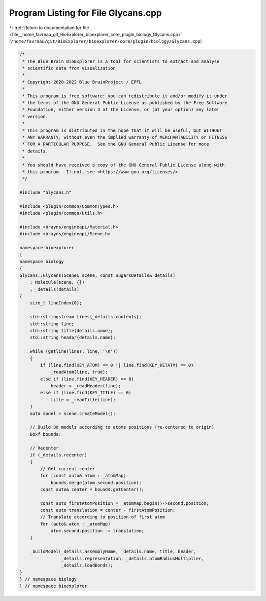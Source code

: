 
.. _program_listing_file__home_favreau_git_BioExplorer_bioexplorer_core_plugin_biology_Glycans.cpp:

Program Listing for File Glycans.cpp
====================================

|exhale_lsh| :ref:`Return to documentation for file <file__home_favreau_git_BioExplorer_bioexplorer_core_plugin_biology_Glycans.cpp>` (``/home/favreau/git/BioExplorer/bioexplorer/core/plugin/biology/Glycans.cpp``)

.. |exhale_lsh| unicode:: U+021B0 .. UPWARDS ARROW WITH TIP LEFTWARDS

.. code-block:: cpp

   /*
    * The Blue Brain BioExplorer is a tool for scientists to extract and analyse
    * scientific data from visualization
    *
    * Copyright 2020-2022 Blue BrainProject / EPFL
    *
    * This program is free software: you can redistribute it and/or modify it under
    * the terms of the GNU General Public License as published by the Free Software
    * Foundation, either version 3 of the License, or (at your option) any later
    * version.
    *
    * This program is distributed in the hope that it will be useful, but WITHOUT
    * ANY WARRANTY; without even the implied warranty of MERCHANTABILITY or FITNESS
    * FOR A PARTICULAR PURPOSE.  See the GNU General Public License for more
    * details.
    *
    * You should have received a copy of the GNU General Public License along with
    * this program.  If not, see <https://www.gnu.org/licenses/>.
    */
   
   #include "Glycans.h"
   
   #include <plugin/common/CommonTypes.h>
   #include <plugin/common/Utils.h>
   
   #include <brayns/engineapi/Material.h>
   #include <brayns/engineapi/Scene.h>
   
   namespace bioexplorer
   {
   namespace biology
   {
   Glycans::Glycans(Scene& scene, const SugarsDetails& details)
       : Molecule(scene, {})
       , _details(details)
   {
       size_t lineIndex{0};
   
       std::stringstream lines{_details.contents};
       std::string line;
       std::string title{details.name};
       std::string header{details.name};
   
       while (getline(lines, line, '\n'))
       {
           if (line.find(KEY_ATOM) == 0 || line.find(KEY_HETATM) == 0)
               _readAtom(line, true);
           else if (line.find(KEY_HEADER) == 0)
               header = _readHeader(line);
           else if (line.find(KEY_TITLE) == 0)
               title = _readTitle(line);
       }
       auto model = scene.createModel();
   
       // Build 3d models according to atoms positions (re-centered to origin)
       Boxf bounds;
   
       // Recenter
       if (_details.recenter)
       {
           // Get current center
           for (const auto& atom : _atomMap)
               bounds.merge(atom.second.position);
           const auto& center = bounds.getCenter();
   
           const auto firstAtomPosition = _atomMap.begin()->second.position;
           const auto translation = center - firstAtomPosition;
           // Translate according to position of first atom
           for (auto& atom : _atomMap)
               atom.second.position -= translation;
       }
   
       _buildModel(_details.assemblyName, _details.name, title, header,
                   _details.representation, _details.atomRadiusMultiplier,
                   _details.loadBonds);
   }
   } // namespace biology
   } // namespace bioexplorer
